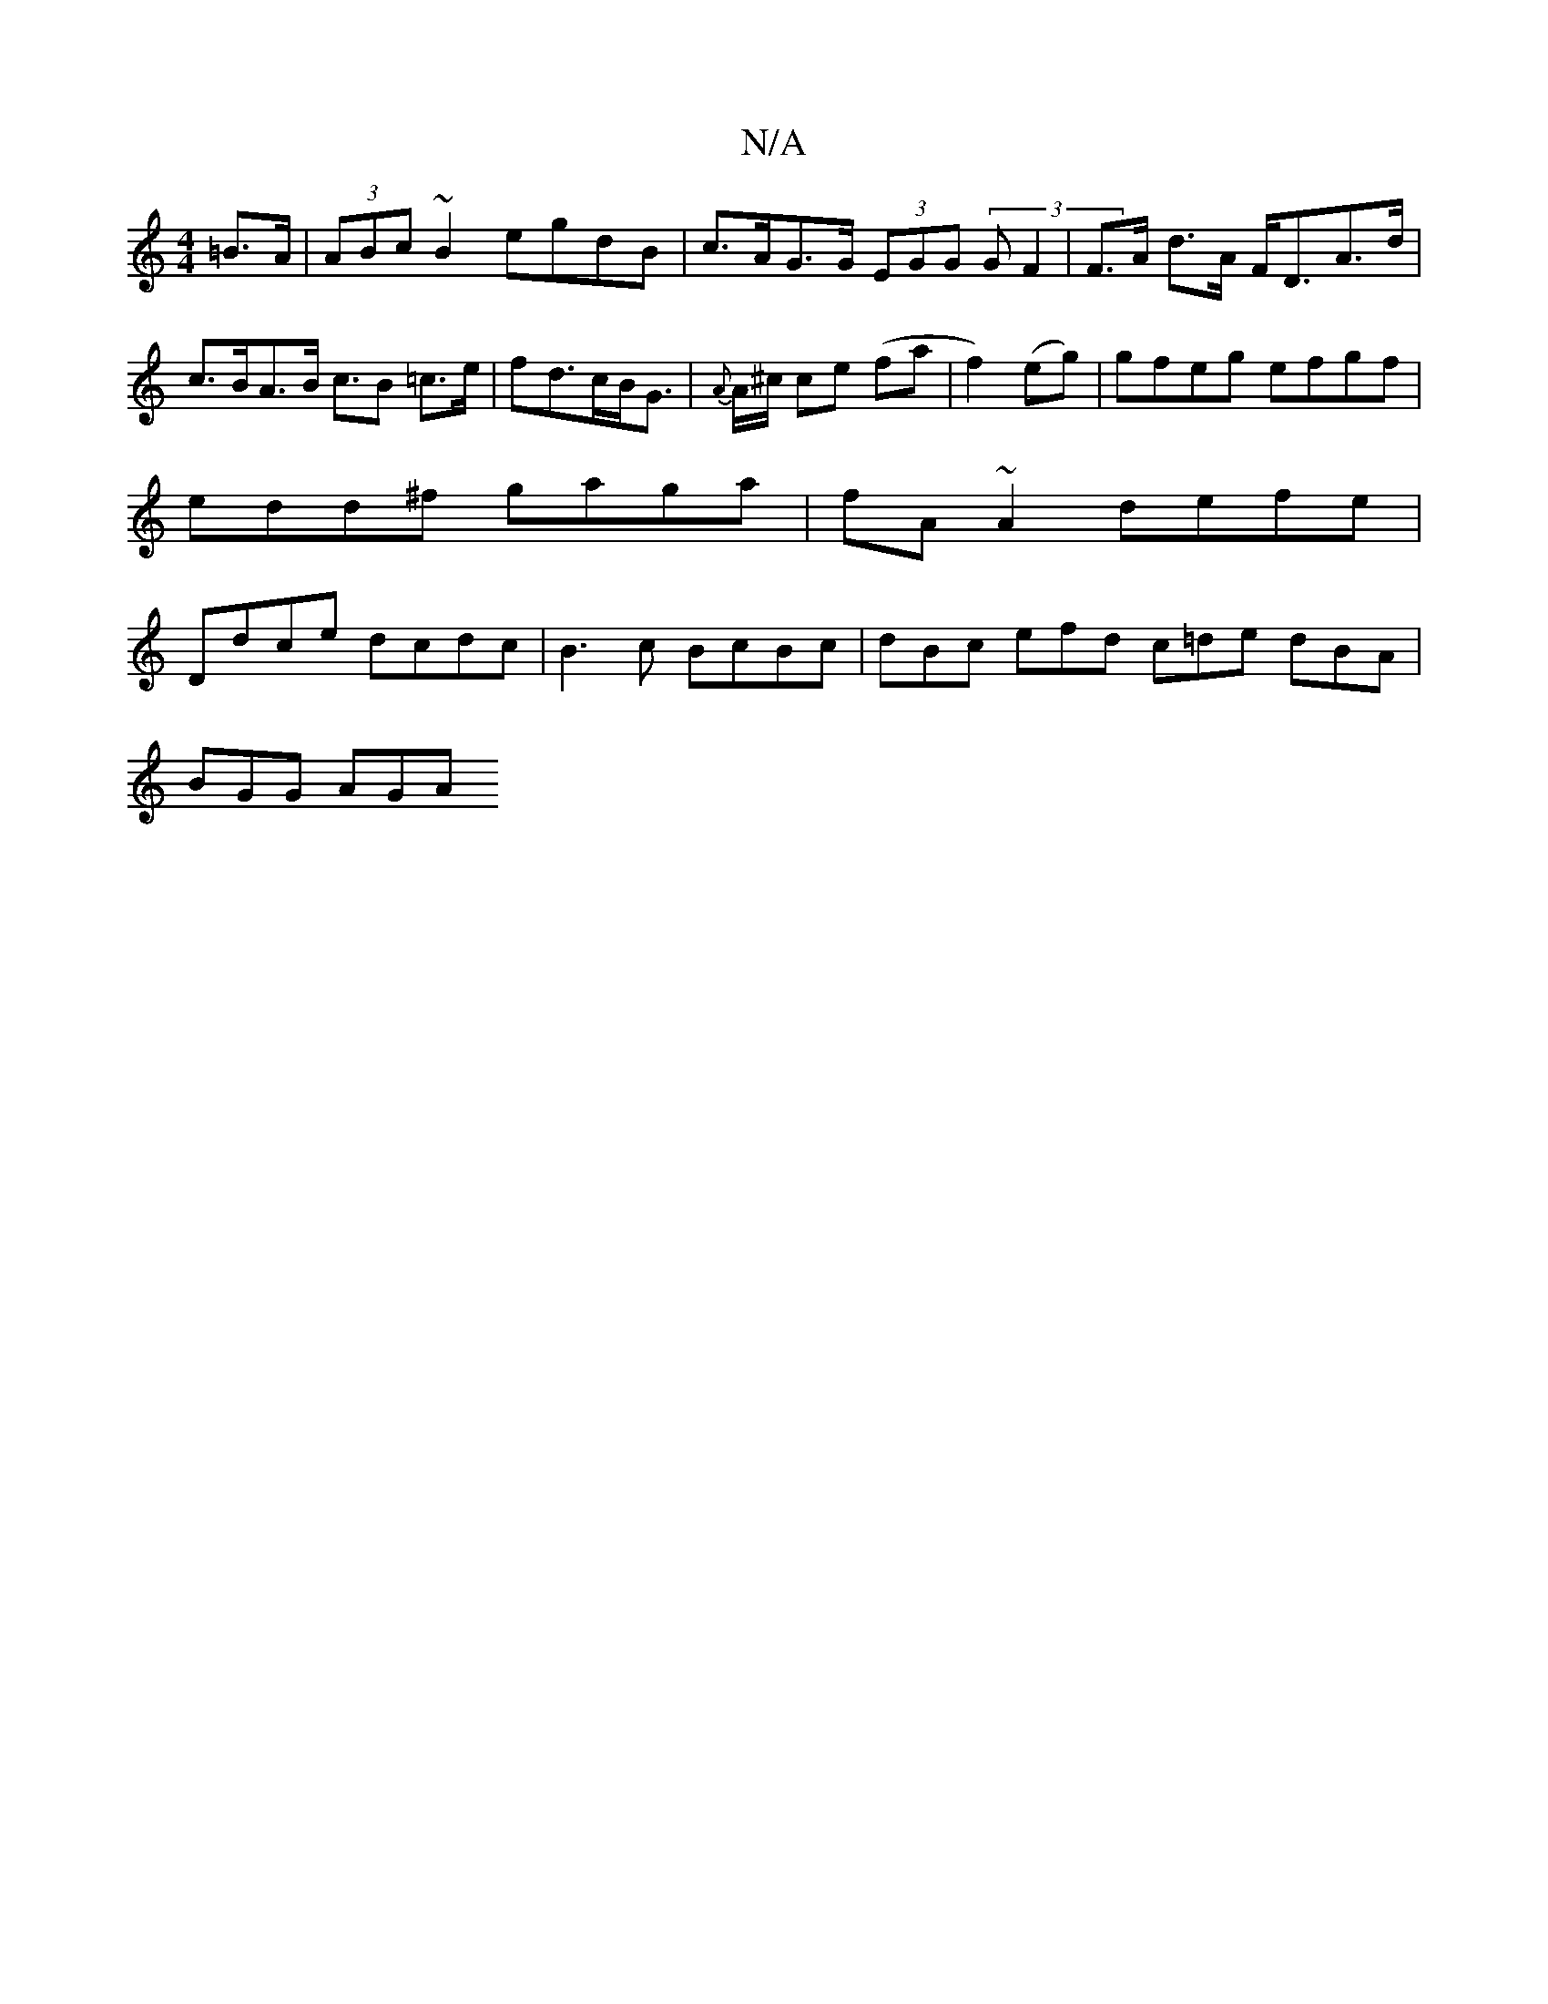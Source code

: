 X:1
T:N/A
M:4/4
R:N/A
K:Cmajor
=B>A | (3ABc ~B2 egdB | c>AG>G (3EGG (3GF2|F>A d>A F<DA>d| c>BA>B c>B2 =c>e |fd>cB<G |{A}A/^c/2 ce (fa|f2) (eg) | gfeg efgf | edd^f gaga | fA~A2 defe | Ddce dcdc | B3c BcBc | dBc efd c=de dBA|
BGG AGA
